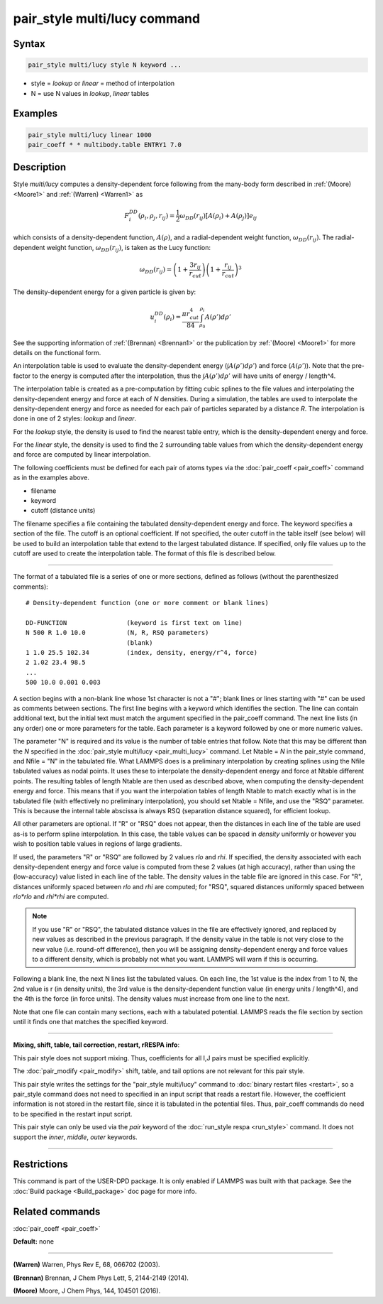 .. index:: pair_style multi/lucy

pair_style multi/lucy command
=============================

Syntax
""""""

.. code-block:: LAMMPS

   pair_style multi/lucy style N keyword ...

* style = *lookup* or *linear* = method of interpolation
* N = use N values in *lookup*\ , *linear* tables

Examples
""""""""

.. code-block:: LAMMPS

   pair_style multi/lucy linear 1000
   pair_coeff * * multibody.table ENTRY1 7.0

Description
"""""""""""

Style *multi/lucy* computes a density-dependent force following from
the many-body form described in :ref:`(Moore) <Moore1>` and
:ref:`(Warren) <Warren1>` as

.. math::

   F_{i}^{DD}(\rho_i,\rho_j,r_{ij}) = \frac{1}{2} \omega_{DD}\left(r_{ij}\right)
   \left[A\left(\rho_i\right) + A\left(\rho_j\right)\right]e_{ij}

which consists of a density-dependent function, :math:`A(\rho)`, and a
radial-dependent weight function, :math:`\omega_{DD}(r_{ij})`.  The
radial-dependent weight function, :math:`\omega_{DD}(r_{ij})`, is taken
as the Lucy function:

.. math::

   \omega_{DD}\left(r_{ij}\right) = \left(1+\frac{3r_{ij}}{r_{cut}}\right)\left(1+\frac{r_{ij}}{r_{cut}}\right)^3

The density-dependent energy for a given particle is given by:

.. math::

   u_{i}^{DD}\left(\rho_{i}\right) = \frac{\pi r_{cut}^4}{84} \int_{\rho_0}^{\rho_i} A\left(\rho'\right) d\rho'

See the supporting information of :ref:`(Brennan) <Brennan1>` or the
publication by :ref:`(Moore) <Moore1>` for more details on the functional
form.

An interpolation table is used to evaluate the density-dependent energy
(:math:`\int A(\rho') d\rho'`) and force (:math:`A(\rho')`).  Note that
the pre-factor to the energy is computed after the interpolation, thus
the :math:`\int A(\rho') d \rho'` will have units of energy / length\^4.

The interpolation table is created as a pre-computation by fitting
cubic splines to the file values and interpolating the
density-dependent energy and force at each of *N* densities.  During a
simulation, the tables are used to interpolate the density-dependent
energy and force as needed for each pair of particles separated by a
distance *R*\ .  The interpolation is done in one of 2 styles: *lookup*
and *linear*\ .

For the *lookup* style, the density is used to find the nearest table
entry, which is the density-dependent energy and force.

For the *linear* style, the density is used to find the 2 surrounding
table values from which the density-dependent energy and force are
computed by linear interpolation.

The following coefficients must be defined for each pair of atoms
types via the :doc:`pair_coeff <pair_coeff>` command as in the examples
above.

* filename
* keyword
* cutoff (distance units)

The filename specifies a file containing the tabulated
density-dependent energy and force.  The keyword specifies a section
of the file.  The cutoff is an optional coefficient.  If not
specified, the outer cutoff in the table itself (see below) will be
used to build an interpolation table that extend to the largest
tabulated distance.  If specified, only file values up to the cutoff
are used to create the interpolation table.  The format of this file
is described below.

----------

The format of a tabulated file is a series of one or more sections,
defined as follows (without the parenthesized comments):

.. parsed-literal::

   # Density-dependent function (one or more comment or blank lines)

   DD-FUNCTION                (keyword is first text on line)
   N 500 R 1.0 10.0           (N, R, RSQ parameters)
                              (blank)
   1 1.0 25.5 102.34          (index, density, energy/r\^4, force)
   2 1.02 23.4 98.5
   ...
   500 10.0 0.001 0.003

A section begins with a non-blank line whose 1st character is not a
"#"; blank lines or lines starting with "#" can be used as comments
between sections.  The first line begins with a keyword which
identifies the section.  The line can contain additional text, but the
initial text must match the argument specified in the pair_coeff
command.  The next line lists (in any order) one or more parameters
for the table.  Each parameter is a keyword followed by one or more
numeric values.

The parameter "N" is required and its value is the number of table
entries that follow.  Note that this may be different than the *N*
specified in the :doc:`pair_style multi/lucy <pair_multi_lucy>` command.
Let Ntable = *N* in the pair_style command, and Nfile = "N" in the
tabulated file.  What LAMMPS does is a preliminary interpolation by
creating splines using the Nfile tabulated values as nodal points.  It
uses these to interpolate the density-dependent energy and force at
Ntable different points.  The resulting tables of length Ntable are
then used as described above, when computing the density-dependent
energy and force.  This means that if you want the interpolation
tables of length Ntable to match exactly what is in the tabulated file
(with effectively no preliminary interpolation), you should set Ntable
= Nfile, and use the "RSQ" parameter.  This is because the internal
table abscissa is always RSQ (separation distance squared), for
efficient lookup.

All other parameters are optional.  If "R" or "RSQ" does
not appear, then the distances in each line of the table are used
as-is to perform spline interpolation.  In this case, the table values
can be spaced in *density* uniformly or however you wish to position table
values in regions of large gradients.

If used, the parameters "R" or "RSQ" are followed by 2 values *rlo* and
*rhi*\ .  If specified, the density associated with each
density-dependent energy and force value is computed from these 2 values
(at high accuracy), rather than using the (low-accuracy) value listed in
each line of the table.  The density values in the table file are
ignored in this case.  For "R", distances uniformly spaced between *rlo*
and *rhi* are computed; for "RSQ", squared distances uniformly spaced
between *rlo\*rlo* and *rhi\*rhi* are computed.

.. note::

   If you use "R" or "RSQ", the tabulated distance values in the file
   are effectively ignored, and replaced by new values as described in
   the previous paragraph.  If the density value in the table is not
   very close to the new value (i.e. round-off difference), then you
   will be assigning density-dependent energy and force values to a
   different density, which is probably not what you want.  LAMMPS will
   warn if this is occurring.

Following a blank line, the next N lines list the tabulated values.
On each line, the 1st value is the index from 1 to N, the 2nd value is
r (in density units), the 3rd value is the density-dependent function value
(in energy units / length\^4), and the 4th is the force (in force units).  The
density values must increase from one line to the next.

Note that one file can contain many sections, each with a tabulated
potential.  LAMMPS reads the file section by section until it finds
one that matches the specified keyword.

----------

**Mixing, shift, table, tail correction, restart, rRESPA info**\ :

This pair style does not support mixing.  Thus, coefficients for all
I,J pairs must be specified explicitly.

The :doc:`pair_modify <pair_modify>` shift, table, and tail options are
not relevant for this pair style.

This pair style writes the settings for the "pair_style multi/lucy" command
to :doc:`binary restart files <restart>`, so a pair_style command does
not need to specified in an input script that reads a restart file.
However, the coefficient information is not stored in the restart
file, since it is tabulated in the potential files.  Thus, pair_coeff
commands do need to be specified in the restart input script.

This pair style can only be used via the *pair* keyword of the
:doc:`run_style respa <run_style>` command.  It does not support the
*inner*\ , *middle*\ , *outer* keywords.

----------

Restrictions
""""""""""""

This command is part of the USER-DPD package.  It is only enabled if
LAMMPS was built with that package.  See the :doc:`Build package <Build_package>` doc page for more info.

Related commands
""""""""""""""""

:doc:`pair_coeff <pair_coeff>`

**Default:** none

----------

.. _Warren1:

**(Warren)** Warren, Phys Rev E, 68, 066702 (2003).

.. _Brennan1:

**(Brennan)** Brennan, J Chem Phys Lett, 5, 2144-2149 (2014).

.. _Moore1:

**(Moore)** Moore, J Chem Phys, 144, 104501 (2016).
